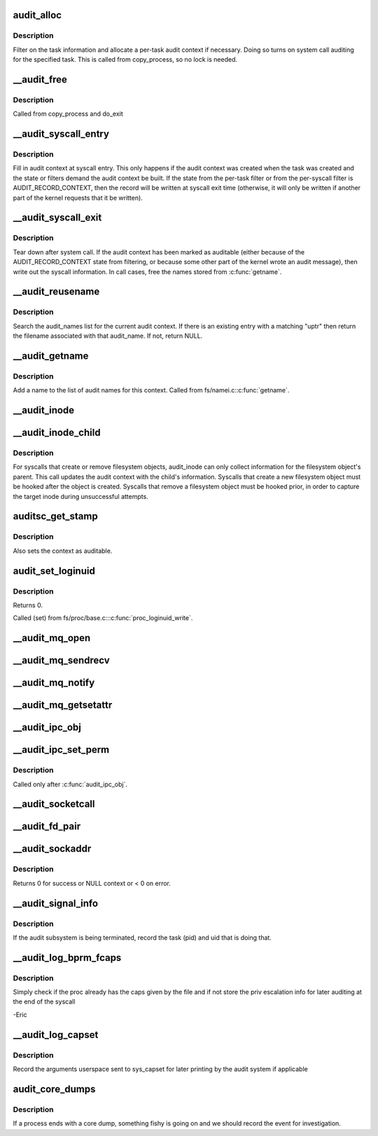.. -*- coding: utf-8; mode: rst -*-
.. src-file: kernel/auditsc.c

.. _`audit_alloc`:

audit_alloc
===========

.. c:function:: int audit_alloc(struct task_struct *tsk)

    allocate an audit context block for a task

    :param struct task_struct \*tsk:
        task

.. _`audit_alloc.description`:

Description
-----------

Filter on the task information and allocate a per-task audit context
if necessary.  Doing so turns on system call auditing for the
specified task.  This is called from copy_process, so no lock is
needed.

.. _`__audit_free`:

__audit_free
============

.. c:function:: void __audit_free(struct task_struct *tsk)

    free a per-task audit context

    :param struct task_struct \*tsk:
        task whose audit context block to free

.. _`__audit_free.description`:

Description
-----------

Called from copy_process and do_exit

.. _`__audit_syscall_entry`:

__audit_syscall_entry
=====================

.. c:function:: void __audit_syscall_entry(int major, unsigned long a1, unsigned long a2, unsigned long a3, unsigned long a4)

    fill in an audit record at syscall entry

    :param int major:
        major syscall type (function)

    :param unsigned long a1:
        additional syscall register 1

    :param unsigned long a2:
        additional syscall register 2

    :param unsigned long a3:
        additional syscall register 3

    :param unsigned long a4:
        additional syscall register 4

.. _`__audit_syscall_entry.description`:

Description
-----------

Fill in audit context at syscall entry.  This only happens if the
audit context was created when the task was created and the state or
filters demand the audit context be built.  If the state from the
per-task filter or from the per-syscall filter is AUDIT_RECORD_CONTEXT,
then the record will be written at syscall exit time (otherwise, it
will only be written if another part of the kernel requests that it
be written).

.. _`__audit_syscall_exit`:

__audit_syscall_exit
====================

.. c:function:: void __audit_syscall_exit(int success, long return_code)

    deallocate audit context after a system call

    :param int success:
        success value of the syscall

    :param long return_code:
        return value of the syscall

.. _`__audit_syscall_exit.description`:

Description
-----------

Tear down after system call.  If the audit context has been marked as
auditable (either because of the AUDIT_RECORD_CONTEXT state from
filtering, or because some other part of the kernel wrote an audit
message), then write out the syscall information.  In call cases,
free the names stored from \ :c:func:`getname`\ .

.. _`__audit_reusename`:

__audit_reusename
=================

.. c:function:: struct filename *__audit_reusename(const __user char *uptr)

    fill out filename with info from existing entry

    :param const __user char \*uptr:
        userland ptr to pathname

.. _`__audit_reusename.description`:

Description
-----------

Search the audit_names list for the current audit context. If there is an
existing entry with a matching "uptr" then return the filename
associated with that audit_name. If not, return NULL.

.. _`__audit_getname`:

__audit_getname
===============

.. c:function:: void __audit_getname(struct filename *name)

    add a name to the list

    :param struct filename \*name:
        name to add

.. _`__audit_getname.description`:

Description
-----------

Add a name to the list of audit names for this context.
Called from fs/namei.c:\ :c:func:`getname`\ .

.. _`__audit_inode`:

__audit_inode
=============

.. c:function:: void __audit_inode(struct filename *name, const struct dentry *dentry, unsigned int flags)

    store the inode and device from a lookup

    :param struct filename \*name:
        name being audited

    :param const struct dentry \*dentry:
        dentry being audited

    :param unsigned int flags:
        attributes for this particular entry

.. _`__audit_inode_child`:

__audit_inode_child
===================

.. c:function:: void __audit_inode_child(struct inode *parent, const struct dentry *dentry, const unsigned char type)

    collect inode info for created/removed objects

    :param struct inode \*parent:
        inode of dentry parent

    :param const struct dentry \*dentry:
        dentry being audited

    :param const unsigned char type:
        AUDIT_TYPE\_\* value that we're looking for

.. _`__audit_inode_child.description`:

Description
-----------

For syscalls that create or remove filesystem objects, audit_inode
can only collect information for the filesystem object's parent.
This call updates the audit context with the child's information.
Syscalls that create a new filesystem object must be hooked after
the object is created.  Syscalls that remove a filesystem object
must be hooked prior, in order to capture the target inode during
unsuccessful attempts.

.. _`auditsc_get_stamp`:

auditsc_get_stamp
=================

.. c:function:: int auditsc_get_stamp(struct audit_context *ctx, struct timespec *t, unsigned int *serial)

    get local copies of audit_context values

    :param struct audit_context \*ctx:
        audit_context for the task

    :param struct timespec \*t:
        timespec to store time recorded in the audit_context

    :param unsigned int \*serial:
        serial value that is recorded in the audit_context

.. _`auditsc_get_stamp.description`:

Description
-----------

Also sets the context as auditable.

.. _`audit_set_loginuid`:

audit_set_loginuid
==================

.. c:function:: int audit_set_loginuid(kuid_t loginuid)

    set current task's audit_context loginuid

    :param kuid_t loginuid:
        loginuid value

.. _`audit_set_loginuid.description`:

Description
-----------

Returns 0.

Called (set) from fs/proc/base.c::\ :c:func:`proc_loginuid_write`\ .

.. _`__audit_mq_open`:

__audit_mq_open
===============

.. c:function:: void __audit_mq_open(int oflag, umode_t mode, struct mq_attr *attr)

    record audit data for a POSIX MQ open

    :param int oflag:
        open flag

    :param umode_t mode:
        mode bits

    :param struct mq_attr \*attr:
        queue attributes

.. _`__audit_mq_sendrecv`:

__audit_mq_sendrecv
===================

.. c:function:: void __audit_mq_sendrecv(mqd_t mqdes, size_t msg_len, unsigned int msg_prio, const struct timespec *abs_timeout)

    record audit data for a POSIX MQ timed send/receive

    :param mqd_t mqdes:
        MQ descriptor

    :param size_t msg_len:
        Message length

    :param unsigned int msg_prio:
        Message priority

    :param const struct timespec \*abs_timeout:
        Message timeout in absolute time

.. _`__audit_mq_notify`:

__audit_mq_notify
=================

.. c:function:: void __audit_mq_notify(mqd_t mqdes, const struct sigevent *notification)

    record audit data for a POSIX MQ notify

    :param mqd_t mqdes:
        MQ descriptor

    :param const struct sigevent \*notification:
        Notification event

.. _`__audit_mq_getsetattr`:

__audit_mq_getsetattr
=====================

.. c:function:: void __audit_mq_getsetattr(mqd_t mqdes, struct mq_attr *mqstat)

    record audit data for a POSIX MQ get/set attribute

    :param mqd_t mqdes:
        MQ descriptor

    :param struct mq_attr \*mqstat:
        MQ flags

.. _`__audit_ipc_obj`:

__audit_ipc_obj
===============

.. c:function:: void __audit_ipc_obj(struct kern_ipc_perm *ipcp)

    record audit data for ipc object

    :param struct kern_ipc_perm \*ipcp:
        ipc permissions

.. _`__audit_ipc_set_perm`:

__audit_ipc_set_perm
====================

.. c:function:: void __audit_ipc_set_perm(unsigned long qbytes, uid_t uid, gid_t gid, umode_t mode)

    record audit data for new ipc permissions

    :param unsigned long qbytes:
        msgq bytes

    :param uid_t uid:
        msgq user id

    :param gid_t gid:
        msgq group id

    :param umode_t mode:
        msgq mode (permissions)

.. _`__audit_ipc_set_perm.description`:

Description
-----------

Called only after \ :c:func:`audit_ipc_obj`\ .

.. _`__audit_socketcall`:

__audit_socketcall
==================

.. c:function:: int __audit_socketcall(int nargs, unsigned long *args)

    record audit data for sys_socketcall

    :param int nargs:
        number of args, which should not be more than AUDITSC_ARGS.

    :param unsigned long \*args:
        args array

.. _`__audit_fd_pair`:

__audit_fd_pair
===============

.. c:function:: void __audit_fd_pair(int fd1, int fd2)

    record audit data for pipe and socketpair

    :param int fd1:
        the first file descriptor

    :param int fd2:
        the second file descriptor

.. _`__audit_sockaddr`:

__audit_sockaddr
================

.. c:function:: int __audit_sockaddr(int len, void *a)

    record audit data for sys_bind, sys_connect, sys_sendto

    :param int len:
        data length in user space

    :param void \*a:
        data address in kernel space

.. _`__audit_sockaddr.description`:

Description
-----------

Returns 0 for success or NULL context or < 0 on error.

.. _`__audit_signal_info`:

__audit_signal_info
===================

.. c:function:: int __audit_signal_info(int sig, struct task_struct *t)

    record signal info for shutting down audit subsystem

    :param int sig:
        signal value

    :param struct task_struct \*t:
        task being signaled

.. _`__audit_signal_info.description`:

Description
-----------

If the audit subsystem is being terminated, record the task (pid)
and uid that is doing that.

.. _`__audit_log_bprm_fcaps`:

__audit_log_bprm_fcaps
======================

.. c:function:: int __audit_log_bprm_fcaps(struct linux_binprm *bprm, const struct cred *new, const struct cred *old)

    store information about a loading bprm and relevant fcaps

    :param struct linux_binprm \*bprm:
        pointer to the bprm being processed

    :param const struct cred \*new:
        the proposed new credentials

    :param const struct cred \*old:
        the old credentials

.. _`__audit_log_bprm_fcaps.description`:

Description
-----------

Simply check if the proc already has the caps given by the file and if not
store the priv escalation info for later auditing at the end of the syscall

-Eric

.. _`__audit_log_capset`:

__audit_log_capset
==================

.. c:function:: void __audit_log_capset(const struct cred *new, const struct cred *old)

    store information about the arguments to the capset syscall

    :param const struct cred \*new:
        the new credentials

    :param const struct cred \*old:
        the old (current) credentials

.. _`__audit_log_capset.description`:

Description
-----------

Record the arguments userspace sent to sys_capset for later printing by the
audit system if applicable

.. _`audit_core_dumps`:

audit_core_dumps
================

.. c:function:: void audit_core_dumps(long signr)

    record information about processes that end abnormally

    :param long signr:
        signal value

.. _`audit_core_dumps.description`:

Description
-----------

If a process ends with a core dump, something fishy is going on and we
should record the event for investigation.

.. This file was automatic generated / don't edit.


